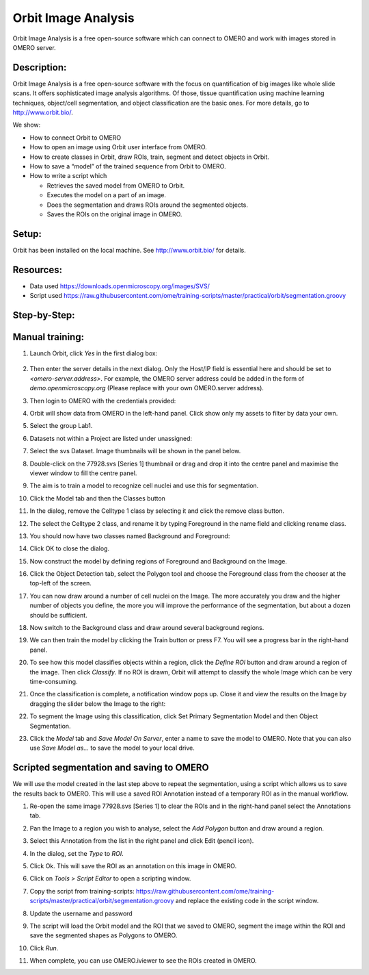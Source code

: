Orbit Image Analysis
====================

Orbit Image Analysis is a free open-source software which can connect to OMERO and work with images stored in OMERO server.

Description:
------------

Orbit Image Analysis is a free open-source software with the focus on quantification of big images like whole slide scans. It offers sophisticated image analysis algorithms. Of those, tissue quantification using machine learning techniques, object/cell segmentation, and object classification are the basic ones. For more details, go to \ http://www.orbit.bio/\ .

We show:

-  How to connect Orbit to OMERO

-  How to open an image using Orbit user interface from OMERO.

-  How to create classes in Orbit, draw ROIs, train, segment and detect objects in Orbit.

-  How to save a “model” of the trained sequence from Orbit to OMERO.

-  How to write a script which

   -  Retrieves the saved model from OMERO to Orbit.

   -  Executes the model on a part of an image.

   -  Does the segmentation and draws ROIs around the segmented objects.

   -  Saves the ROIs on the original image in OMERO.

Setup:
------

Orbit has been installed on the local machine.
See \ http://www.orbit.bio/\  for details.

**Resources:**
--------------

-  Data used \ https://downloads.openmicroscopy.org/images/SVS/

-  Script used \ https://raw.githubusercontent.com/ome/training-scripts/master/practical/orbit/segmentation.groovy

**Step-by-Step:**
-----------------

Manual training:
----------------

1.  Launch Orbit, click *Yes* in the first dialog box:

   .. image:: images/Orbit1.png

2.  Then enter the server details in the next dialog. Only the Host/IP field is essential here and should be set to *<omero-server.address>*. For example, the OMERO server address could be added in the form of *demo.openmicroscopy.org* (Please replace with your own OMERO.server address).

    .. image:: images/Orbit2.png

3.  Then login to OMERO with the credentials provided:

    .. image:: images/Orbit3.png

4.  Orbit will show data from OMERO in the left-hand panel. Click show only my assets to filter by data your own.

5.  Select the group Lab1.

6.  Datasets not within a Project are listed under unassigned:

    .. image:: images/Orbit4.png

7.  Select the svs Dataset. Image thumbnails will be shown in the panel below.

8.  Double-click on the 77928.svs [Series 1] thumbnail or drag and drop it into the centre panel and maximise the viewer window to fill the centre panel.

    .. image:: images/Orbit5.png

9.  The aim is to train a model to recognize cell nuclei and use this for segmentation.

10. Click the Model tab and then the Classes button |image5|\

11. In the dialog, remove the Celltype 1 class by selecting it and click the remove class button.

12. The select the Celltype 2 class, and rename it by typing Foreground in the name field and clicking rename class.

13. You should now have two classes named Background and Foreground:

    .. image:: images/Orbit7.png

14. Click OK to close the dialog.

15. Now construct the model by defining regions of Foreground and Background on the Image.

16. Click the Object Detection tab, select the Polygon tool and choose the Foreground class from the chooser at the top-left of the screen. 

    .. image:: images/Orbit8.png

17. You can now draw around a number of cell nuclei on the Image. The more accurately you draw and the higher number of objects you define, the more you will improve the performance of the segmentation, but about a dozen should be sufficient.

18. Now switch to the Background class and draw around several background regions. 

    .. image:: images/Orbit9.png

19. We can then train the model by clicking the Train button or press F7. You will see a progress bar in the right-hand panel.

    .. image:: images/Orbit10.png 

20. To see how this model classifies objects within a region, click the *Define ROI* button and draw around a region of the image. Then click *Classify*. If no ROI is drawn, Orbit will attempt to classify the whole Image which can be very time-consuming.

    .. image:: images/Orbit11.png

21. Once the classification is complete, a notification window pops up. Close it and view the results on the Image by dragging the slider below the Image to the right: 

    .. image:: images/Orbit12.png

22. To segment the Image using this classification, click Set Primary Segmentation Model and then Object Segmentation. 

    .. image:: images/Orbit13.png
    .. image:: images/Orbit14.png
    .. image:: images/Orbit15.png

23. Click the *Model* tab and *Save Model On Server*, enter a name to save the model to OMERO. Note that you can also use *Save Model as…* to save the model to your local drive.

Scripted segmentation and saving to OMERO
-----------------------------------------

We will use the model created in the last step above to repeat the segmentation, using a script which allows us to save the results back to OMERO. This will use a saved ROI Annotation instead of a temporary ROI as in the manual workflow.

1.  Re-open the same image 77928.svs [Series 1] to clear the ROIs and in the right-hand panel select the Annotations tab.

2.  Pan the Image to a region you wish to analyse, select the *Add Polygon* button and draw around a region.

    .. image:: images/Orbit16.png

3.  Select this Annotation from the list in the right panel and click Edit (pencil icon).

4.  In the dialog, set the *Type* to *ROI*.

    .. image:: images/Orbit17.png

5.  Click Ok. This will save the ROI as an annotation on this image in OMERO.

6.  Click on *Tools > Script Editor* to open a scripting window.

7.  Copy the script from training-scripts: \ https://raw.githubusercontent.com/ome/training-scripts/master/practical/orbit/segmentation.groovy and replace the existing code in the script window.

8.  Update the username and password

9.  The script will load the Orbit model and the ROI that we saved to OMERO, segment the image within the ROI and save the segmented shapes as Polygons to OMERO.

10. Click *Run*.

11. When complete, you can use OMERO.iviewer to see the ROIs created in OMERO.


.. |image5| image:: images/Orbit6.png
   :width: 0.47695in
   :height: 0.57813in
